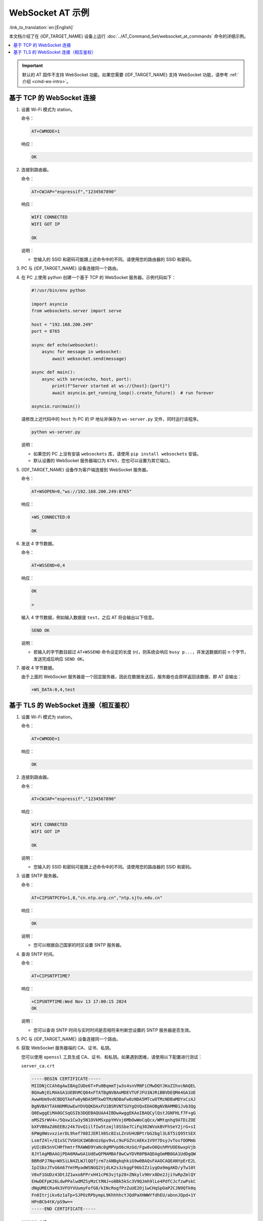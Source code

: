 WebSocket AT 示例
==========================

:link_to_translation:`en:[English]`

本文档介绍了在 {IDF_TARGET_NAME} 设备上运行 :doc:`../AT_Command_Set/websocket_at_commands` 命令的详细示例。

.. _example-websocket:

.. contents::
   :local:
   :depth: 1

.. Important::
  默认的 AT 固件不支持 WebSocket 功能。如果您需要 {IDF_TARGET_NAME} 支持 WebSocket 功能，请参考 :ref:`介绍 <cmd-ws-intro>`。

.. _example-websocket-tcp:

基于 TCP 的 WebSocket 连接
--------------------------

#. 设置 Wi-Fi 模式为 station。

   命令：

   .. code-block:: none

     AT+CWMODE=1

   响应：

   .. code-block:: none

     OK

#. 连接到路由器。

   命令：

   .. code-block:: none

     AT+CWJAP="espressif","1234567890"

   响应：

   .. code-block:: none

     WIFI CONNECTED
     WIFI GOT IP

     OK

   说明：

   - 您输入的 SSID 和密码可能跟上述命令中的不同。请使用您的路由器的 SSID 和密码。

#. PC 与 {IDF_TARGET_NAME} 设备连接同一个路由。

#. 在 PC 上使用 python 创建一个基于 TCP 的 WebSocket 服务器。示例代码如下：

   .. code-block:: python

      #!/usr/bin/env python

      import asyncio
      from websockets.server import serve

      host = "192.168.200.249"
      port = 8765

      async def echo(websocket):
          async for message in websocket:
              await websocket.send(message)

      async def main():
          async with serve(echo, host, port):
              print(f"Server started at ws://{host}:{port}")
              await asyncio.get_running_loop().create_future()  # run forever

      asyncio.run(main())

   请修改上述代码中的 ``host`` 为 PC 的 IP 地址并保存为 ``ws-server.py`` 文件，同时运行该程序。

   .. code-block:: python

      python ws-server.py

   说明：

   - 如果您的 PC 上没有安装 ``websockets`` 库，请使用 ``pip install websockets`` 安装。
   - 默认设置的 WebSocket 服务器端口为 ``8765``，您也可以设置为其它端口。

#. {IDF_TARGET_NAME} 设备作为客户端连接到 WebSocket 服务器。

   命令：

   .. code-block:: none

     AT+WSOPEN=0,"ws://192.168.200.249:8765"

   响应：

   .. code-block:: none

     +WS_CONNECTED:0

     OK

#. 发送 4 字节数据。

   命令：

   .. code-block:: none

     AT+WSSEND=0,4

   响应：

   .. code-block:: none

     OK

     >

   输入 4 字节数据，例如输入数据是 ``test``，之后 AT 将会输出以下信息。

   .. code-block:: none

     SEND OK

   说明：

   - 若输入的字节数目超过 ``AT+WSSEND`` 命令设定的长度 (n)，则系统会响应 ``busy p...``，并发送数据的前 n 个字节，发送完成后响应 ``SEND OK``。

#. 接收 4 字节数据。

   由于上面的 WebSocket 服务器是一个回显服务器，因此在数据发送后，服务器也会原样返回该数据，即 AT 会输出：

   .. code-block:: none

     +WS_DATA:0,4,test

.. _example-websocket-tls:

基于 TLS 的 WebSocket 连接（相互鉴权）
--------------------------------------

#. 设置 Wi-Fi 模式为 station。

   命令：

   .. code-block:: none

     AT+CWMODE=1

   响应：

   .. code-block:: none

     OK

#. 连接到路由器。

   命令：

   .. code-block:: none

     AT+CWJAP="espressif","1234567890"

   响应：

   .. code-block:: none

     WIFI CONNECTED
     WIFI GOT IP

     OK

   说明：

   - 您输入的 SSID 和密码可能跟上述命令中的不同。请使用您的路由器的 SSID 和密码。

#. 设置 SNTP 服务器。

   命令：

   .. code-block:: none

     AT+CIPSNTPCFG=1,8,"cn.ntp.org.cn","ntp.sjtu.edu.cn"

   响应：

   .. code-block:: none

     OK

   说明：

   - 您可以根据自己国家的时区设置 SNTP 服务器。

#. 查询 SNTP 时间。

   命令：

   .. code-block:: none

     AT+CIPSNTPTIME?

   响应：

   .. code-block:: none

     +CIPSNTPTIME:Wed Nov 13 17:00:15 2024
     OK

   说明：

   - 您可以查询 SNTP 时间与实时时间是否相符来判断您设置的 SNTP 服务器是否生效。

#. PC 与 {IDF_TARGET_NAME} 设备连接同一个路由。

#. 获取 WebSocket 服务器端的 CA、证书、私钥。

   您可以使用 ``openssl`` 工具生成 CA、证书、和私钥。如果遇到困难，请使用以下配置进行测试：

   ``server_ca.crt``

   .. code-block:: none

      -----BEGIN CERTIFICATE-----
      MIIDNjCCAh6gAwIBAgIUDe6T+Pu0BqmmTjw3s4snVRNFiCMwDQYJKoZIhvcNAQEL
      BQAwNjELMAkGA1UEBhMCQ04xFTATBgNVBAoMDEVTUFJFU1NJRiBBVDEQMA4GA1UE
      AwwHUm9vdCBDQTAeFw0yNDA5MTkwOTMzNDBaFw0zNDA5MTcwOTMzNDBaMDYxCzAJ
      BgNVBAYTAkNOMRUwEwYDVQQKDAxFU1BSRVNTSUYgQVQxEDAOBgNVBAMMB1Jvb3Qg
      Q0EwggEiMA0GCSqGSIb3DQEBAQUAA4IBDwAwggEKAoIBAQCylQstJGNFHLf7F+gG
      oMSZSrWV4+/5Qxw1Cw3y5N1OVkMSxppYHVxj6MbOwWoCqQcx/WMtqnhg9ATDiZOE
      bXFVB0aZd6EEBz24k7UvQ1ilfIw5tzmjl8SSbe7CiFq302WVokBVFhSeY2jrG+sI
      6PWg0WsvxzierDL9hef708IJERlX0ScBIsLZnVU4UBPtrbG2bgl3L6T5iQ95tSEX
      LsmfZ4l+/Q1xSC7VGH1K1WGBnUzGpv9vLc9uFGZVcAEKx1V9Y7DsyJvTosfOOMmb
      yUIcBk5nVCHRfhmtrfRAWWD9YaNc0gMPVpO6cHzGd/Fgw6vO6QshMYUOE6wxpVjb
      8JYlAgMBAAGjPDA6MAwGA1UdEwQFMAMBAf8wCwYDVR0PBAQDAgGmMB0GA1UdDgQW
      BBRdPJ7Nq+WXSiLN4ZLWJlQQfjrm7zANBgkqhkiG9w0BAQsFAAOCAQEANYpErE2L
      IpISbzJTvG6A67YmYMyadWSNGQ2VjdLK2s3zkggF96bIZziygOa9mgAKD/yTw10t
      V0xF1GUDz43DtJZ1wxo8FPrxH41cP63vjtp28+ZNkylv9Hrx8De2JjiYwRpZmlQY
      EHwDEFpK26LdwPPalwdMZSyMzCtRNJ+o8Bk5kSc3V9QJmh9lLe4PdfCJcfzwPskC
      dNgUMECRa4k3VFOYVUumyFofG8/kINcRogfPzZuUE2Oj1wCHqSpOaP2CJN9QTk0q
      Fn0Itrjikv6z1aTp+SJPOzRPbympL9KhhhhcYJQdPaXHWWYfdhEU/abnnJQpd+1Y
      HPnBCb4tK/pS9w==
      -----END CERTIFICATE-----

   ``server.crt``

   .. code-block:: none

      -----BEGIN CERTIFICATE-----
      MIIDVTCCAj2gAwIBAgIUPLhviJh1UJDQ5Md6tHibK11jP24wDQYJKoZIhvcNAQEL
      BQAwNjELMAkGA1UEBhMCQ04xFTATBgNVBAoMDEVTUFJFU1NJRiBBVDEQMA4GA1UE
      AwwHUm9vdCBDQTAeFw0yNDA5MTkwOTMzNDBaFw0zNDA5MTcwOTMzNDBaMDQxCzAJ
      BgNVBAYTAkNOMRUwEwYDVQQKDAxFU1BSRVNTSUYgQVQxDjAMBgNVBAMMBUwxIENB
      MIIBIjANBgkqhkiG9w0BAQEFAAOCAQ8AMIIBCgKCAQEAtKALI+zRbUaMjukAi2ai
      dzPdNdy+TUv2K+GyB15yomIr0e1c1pfztk68zdHKcFFt0RQfz1GYtxrZzqvO7o4t
      K9ijFAw+k498SCTmTqHwlUKc7B9mK6UZfZSkXUnufXKE5+N96u+49e3wbk7yoNfQ
      kzdtwwXUtM6ee5w7HvjwdKQcJXYWv/c/zVLWmAUG3AEaUknS8r4LdG/X+L/bxN+9
      zycLL5tGgZg22KENW4QWsSUY6ntuKQDlohiNxi+wXyM3mVNOc94umICj7a1OhPst
      UmuLYD/gUCnM4JRvQYAVmPQCi88KoLj7aIwJedQ7TJwhJGDS6WDVEMeRfJVXswUk
      4QIDAQABo10wWzAMBgNVHRMEBTADAQH/MAsGA1UdDwQEAwIBpjAdBgNVHQ4EFgQU
      e1wZbnvJnZr8js60EyIWiP6hRFAwHwYDVR0jBBgwFoAUNrQtNxD0tapUczc8Mwln
      hPZE84YwDQYJKoZIhvcNAQELBQADggEBAICnosdYBc6enaKB77AWXFzMWyDDLvd5
      JSJa1IRJ+Rhs1gBxjIH66/+6QyZcJu5C/RZ+RZ04Mky3nMndc3kSCFqauBCK9xoG
      /fZ5wrAfH54o4P+3ZliGoK8EltKu1HuQYJTW8JKbLWCRJ8PnGkrDZBgSXgn8tyL4
      U3hu1MdmkH//fiV0z6itfyJcZDu387l8bGBhrAD3Z7gWcdIJbXxmu6m7FJadUe/N
      0vsLtgkOpOyUa2rThOnJpSyXB5QnKifRGYjuPrnOIWtmADYQRUeD2zdgqRUUuYJR
      ee4Vz2BFXhpZdGeD3bVAop+/YEbTa0iDxXSLWkPLQfCyIkdTPXmKQPQ=
      -----END CERTIFICATE-----

   ``server.key``

   .. code-block:: none

      -----BEGIN PRIVATE KEY-----
      MIIEvAIBADANBgkqhkiG9w0BAQEFAASCBKYwggSiAgEAAoIBAQC0oAsj7NFtRoyO
      6QCLZqJ3M9013L5NS/Yr4bIHXnKiYivR7VzWl/O2TrzN0cpwUW3RFB/PUZi3GtnO
      q87uji0r2KMUDD6Tj3xIJOZOofCVQpzsH2YrpRl9lKRdSe59coTn433q77j17fBu
      TvKg19CTN23DBdS0zp57nDse+PB0pBwldha/9z/NUtaYBQbcARpSSdLyvgt0b9f4
      v9vE373PJwsvm0aBmDbYoQ1bhBaxJRjqe24pAOWiGI3GL7BfIzeZU05z3i6YgKPt
      rU6E+y1Sa4tgP+BQKczglG9BgBWY9AKLzwqguPtojAl51DtMnCEkYNLpYNUQx5F8
      lVezBSThAgMBAAECggEASkRF4FsWjyJDV91Y4nhsU6vpCCT/wCN8D/XoL9x3MOpB
      jzrUAc4PoIWGXvAkFwN8LkviemlX6+2n4bDF0FN4Ij+caflQ33ZPSRCW+3zdQVnW
      0MVmSorDTN3JqSvlWgI0wG3Kz8cKW2AejBR88YJbGbTgNiBXIZKVGkkWC/maULKa
      L2Omd5ZzF9qkWWoBk0GxrlME+V9726L6SJHIVESkPcbojXZPM06zmz84+Zzf0UdG
      pl+SocmQzo8yzhjXR8UHxtzfZbiiJZGCsWIxvizqM4OTaRfIBPhmmSNwpO7Vk3lD
      t6XISALqMbIHv/co5LOWs5WnyQBud28MV7RpCD/tawKBgQDnGuFSmilpMR6KqRrd
      O8amarseklND9NiWsUcXLYYHQkNClTtr5Gqtm3EbJbR0wLwUzL7PwgeuNmN6e6vz
      IreS7wd+uO3HeVVsFPeOpTlXzALMG6wuYN/Ipfe/T8v/vq9CkoZ6VDaDN6OdEBAq
      g6pAUQFL+uamLfrKcCiZtiOR/wKBgQDIFRhC5MyLaFlw3XumgAsh37tmlGOQ/T+K
      GAWXiRhzXW340EVezNUUXeJcGig4BgNVwXBvjYTk0unyIw72bUNrIeOqp4ZgO2vW
      NUgyDgIGKZuIIGI51FeezG6Qu2s93qZTYtdjH0M4ISKgrKOvY51fuXBNFSuC7BOq
      i5MQamuJHwKBgHGJhiszq6aPSCbtH1KTHGwDwXwqfRfEwWd/HqLnbZJBXpPmhvPh
      mvtBg5bHtlkpmv1I/XFKLMXM2KCDA54Gb1OTdQYvyjmWhX386wY8a+iTRMiLy9JZ
      K3gC+a0Wge1Z+/Zj0AdnOgTLH+l4y8hnOQwx/8YZNJltu2kbIwcpMV53AoGAFMzE
      meepL/DoI2iS+ysifSICHFbexurc2SFIK4mwBgY3cX9NRt6qZBSifIqnlbNiU17p
      rl8a6qLWeTqVyp5vPMroHQyPVp+2xS0C1VlJcpSOu6cKLxLZDQQZlmg1bNghmFeV
      JpPQbBxdujBYT9peON5RQ2IpBNI/9SHPZwx5I2cCgYBdCmby0loBi5lCbCXKV5c3
      mzlPpM6zR3aLYsFyknWRtLv3UPMGzOLsRDkwfQEMZWt/VFjXehajyqd8X7r3V0lX
      cz5LwmH0MSKDYgdzrJjvE3lPxDdKtmyPr5nnF/8/SF6Lawj7v6eGnpiZNqHC/wkK
      9EmCxWXJc/9GVWSZtEOz/Q==
      -----END PRIVATE KEY-----

#. 在 PC 上使用 python 创建一个基于 TLS 的 WebSocket 服务器。示例代码如下：

   .. code-block:: python

      #!/usr/bin/env python

      import asyncio
      import ssl
      import websockets

      host = '192.168.200.249'
      port = 8766
      server_ca = '/your_path/server_ca.crt'
      server_cert = '/your_path/server.crt'
      server_key = '/your_path/server.key'

      async def echo(websocket, path):
          async for message in websocket:
              await websocket.send(message)

      ssl_context = ssl.SSLContext(ssl.PROTOCOL_TLS_SERVER)
      ssl_context.load_cert_chain(certfile=server_cert, keyfile=server_key)
      ssl_context.verify_mode = ssl.CERT_REQUIRED
      ssl_context.load_verify_locations(server_ca)

      start_server = websockets.serve(echo, host, port, ssl=ssl_context)

      asyncio.get_event_loop().run_until_complete(start_server)
      print(f"Server started at wss://{host}:{port}")

      asyncio.get_event_loop().run_forever()

   请修改上述代码中的 ``host`` 为 PC 的 IP 地址， ``server_ca``、 ``server_cert``、 ``server_key`` 为服务器端的 CA、证书、和私钥路径，并保存为 ``wss-server.py`` 文件，同时运行该程序。

   .. code-block:: python

      python wss-server.py

   说明：

   - 如果您的 PC 上没有安装 ``websockets`` 库，请使用 ``pip install websockets`` 安装。
   - 设置的 WebSocket 服务器端口为 ``8766``，您也可以设置为其它端口。

#. 配置 WebSocket 连接为相互鉴权。

   命令：

   .. code-block:: none

     AT+WSCFG=0,30,60,4096,3,0,0

   响应：

   .. code-block:: none

     OK

   说明：

   - 如果您想使用自己的客户端证书或者使用多套证书，请参考 :doc:`../Compile_and_Develop/How_to_update_pki_config`。

#. {IDF_TARGET_NAME} 设备作为客户端连接到 WebSocket 服务器。

   命令：

   .. code-block:: none

     AT+WSOPEN=0,"wss://192.168.200.249:8766"

   响应：

   .. code-block:: none

     +WS_CONNECTED:0

     OK

#. 发送 4 字节数据。

   命令：

   .. code-block:: none

     AT+WSSEND=0,4

   响应：

   .. code-block:: none

     OK

     >

   输入 4 字节数据，例如输入数据是 ``test``，之后 AT 将会输出以下信息。

   .. code-block:: none

     SEND OK

   说明：

   - 若输入的字节数目超过 ``AT+WSSEND`` 命令设定的长度 (n)，则系统会响应 ``busy p...``，并发送数据的前 n 个字节，发送完成后响应 ``SEND OK``。

#. 接收 4 字节数据。

   由于上面的 WebSocket 服务器是一个回显服务器，因此在数据发送后，服务器也会原样返回该数据，即 AT 会输出：

   .. code-block:: none

     +WS_DATA:0,4,test
